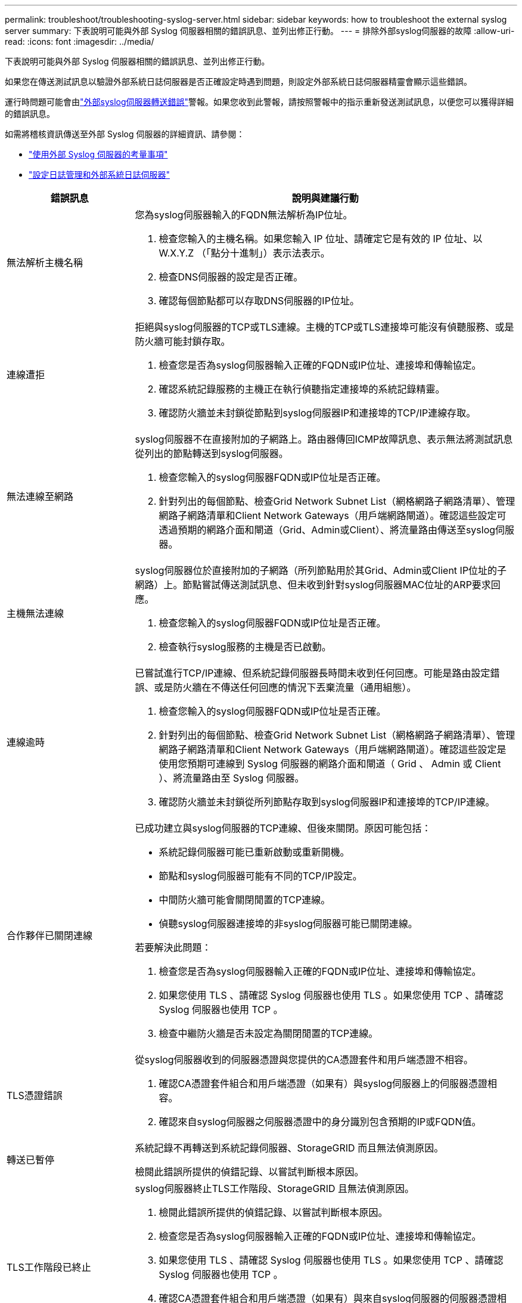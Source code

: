 ---
permalink: troubleshoot/troubleshooting-syslog-server.html 
sidebar: sidebar 
keywords: how to troubleshoot the external syslog server 
summary: 下表說明可能與外部 Syslog 伺服器相關的錯誤訊息、並列出修正行動。 
---
= 排除外部syslog伺服器的故障
:allow-uri-read: 
:icons: font
:imagesdir: ../media/


[role="lead"]
下表說明可能與外部 Syslog 伺服器相關的錯誤訊息、並列出修正行動。

如果您在傳送測試訊息以驗證外部系統日誌伺服器是否正確設定時遇到問題，則設定外部系統日誌伺服器精靈會顯示這些錯誤。

運行時問題可能會由link:../monitor/alerts-reference.html#audit-and-syslog-alerts["外部syslog伺服器轉送錯誤"]警報。如果您收到此警報，請按照警報中的指示重新發送測試訊息，以便您可以獲得詳細的錯誤訊息。

如需將稽核資訊傳送至外部 Syslog 伺服器的詳細資訊、請參閱：

* link:../monitor/considerations-for-external-syslog-server.html["使用外部 Syslog 伺服器的考量事項"]
* link:../monitor/configure-log-management.html["設定日誌管理和外部系統日誌伺服器"]


[cols="1a,3a"]
|===
| 錯誤訊息 | 說明與建議行動 


 a| 
無法解析主機名稱
 a| 
您為syslog伺服器輸入的FQDN無法解析為IP位址。

. 檢查您輸入的主機名稱。如果您輸入 IP 位址、請確定它是有效的 IP 位址、以 W.X.Y.Z （「點分十進制」）表示法表示。
. 檢查DNS伺服器的設定是否正確。
. 確認每個節點都可以存取DNS伺服器的IP位址。




 a| 
連線遭拒
 a| 
拒絕與syslog伺服器的TCP或TLS連線。主機的TCP或TLS連接埠可能沒有偵聽服務、或是防火牆可能封鎖存取。

. 檢查您是否為syslog伺服器輸入正確的FQDN或IP位址、連接埠和傳輸協定。
. 確認系統記錄服務的主機正在執行偵聽指定連接埠的系統記錄精靈。
. 確認防火牆並未封鎖從節點到syslog伺服器IP和連接埠的TCP/IP連線存取。




 a| 
無法連線至網路
 a| 
syslog伺服器不在直接附加的子網路上。路由器傳回ICMP故障訊息、表示無法將測試訊息從列出的節點轉送到syslog伺服器。

. 檢查您輸入的syslog伺服器FQDN或IP位址是否正確。
. 針對列出的每個節點、檢查Grid Network Subnet List（網格網路子網路清單）、管理網路子網路清單和Client Network Gateways（用戶端網路閘道）。確認這些設定可透過預期的網路介面和閘道（Grid、Admin或Client）、將流量路由傳送至syslog伺服器。




 a| 
主機無法連線
 a| 
syslog伺服器位於直接附加的子網路（所列節點用於其Grid、Admin或Client IP位址的子網路）上。節點嘗試傳送測試訊息、但未收到針對syslog伺服器MAC位址的ARP要求回應。

. 檢查您輸入的syslog伺服器FQDN或IP位址是否正確。
. 檢查執行syslog服務的主機是否已啟動。




 a| 
連線逾時
 a| 
已嘗試進行TCP/IP連線、但系統記錄伺服器長時間未收到任何回應。可能是路由設定錯誤、或是防火牆在不傳送任何回應的情況下丟棄流量（通用組態）。

. 檢查您輸入的syslog伺服器FQDN或IP位址是否正確。
. 針對列出的每個節點、檢查Grid Network Subnet List（網格網路子網路清單）、管理網路子網路清單和Client Network Gateways（用戶端網路閘道）。確認這些設定是使用您預期可連線到 Syslog 伺服器的網路介面和閘道（ Grid 、 Admin 或 Client ）、將流量路由至 Syslog 伺服器。
. 確認防火牆並未封鎖從所列節點存取到syslog伺服器IP和連接埠的TCP/IP連線。




 a| 
合作夥伴已關閉連線
 a| 
已成功建立與syslog伺服器的TCP連線、但後來關閉。原因可能包括：

* 系統記錄伺服器可能已重新啟動或重新開機。
* 節點和syslog伺服器可能有不同的TCP/IP設定。
* 中間防火牆可能會關閉閒置的TCP連線。
* 偵聽syslog伺服器連接埠的非syslog伺服器可能已關閉連線。


若要解決此問題：

. 檢查您是否為syslog伺服器輸入正確的FQDN或IP位址、連接埠和傳輸協定。
. 如果您使用 TLS 、請確認 Syslog 伺服器也使用 TLS 。如果您使用 TCP 、請確認 Syslog 伺服器也使用 TCP 。
. 檢查中繼防火牆是否未設定為關閉閒置的TCP連線。




 a| 
TLS憑證錯誤
 a| 
從syslog伺服器收到的伺服器憑證與您提供的CA憑證套件和用戶端憑證不相容。

. 確認CA憑證套件組合和用戶端憑證（如果有）與syslog伺服器上的伺服器憑證相容。
. 確認來自syslog伺服器之伺服器憑證中的身分識別包含預期的IP或FQDN值。




 a| 
轉送已暫停
 a| 
系統記錄不再轉送到系統記錄伺服器、StorageGRID 而且無法偵測原因。

檢閱此錯誤所提供的偵錯記錄、以嘗試判斷根本原因。



 a| 
TLS工作階段已終止
 a| 
syslog伺服器終止TLS工作階段、StorageGRID 且無法偵測原因。

. 檢閱此錯誤所提供的偵錯記錄、以嘗試判斷根本原因。
. 檢查您是否為syslog伺服器輸入正確的FQDN或IP位址、連接埠和傳輸協定。
. 如果您使用 TLS 、請確認 Syslog 伺服器也使用 TLS 。如果您使用 TCP 、請確認 Syslog 伺服器也使用 TCP 。
. 確認CA憑證套件組合和用戶端憑證（如果有）與來自syslog伺服器的伺服器憑證相容。
. 確認來自syslog伺服器之伺服器憑證中的身分識別包含預期的IP或FQDN值。




 a| 
結果查詢失敗
 a| 
用於系統記錄伺服器組態和測試的管理節點無法從列出的節點要求測試結果。一個或多個節點可能當機。

. 請遵循標準疑難排解步驟、確保節點處於線上狀態、而且所有預期的服務都在執行中。
. 在列出的節點上重新啟動misd服務。


|===